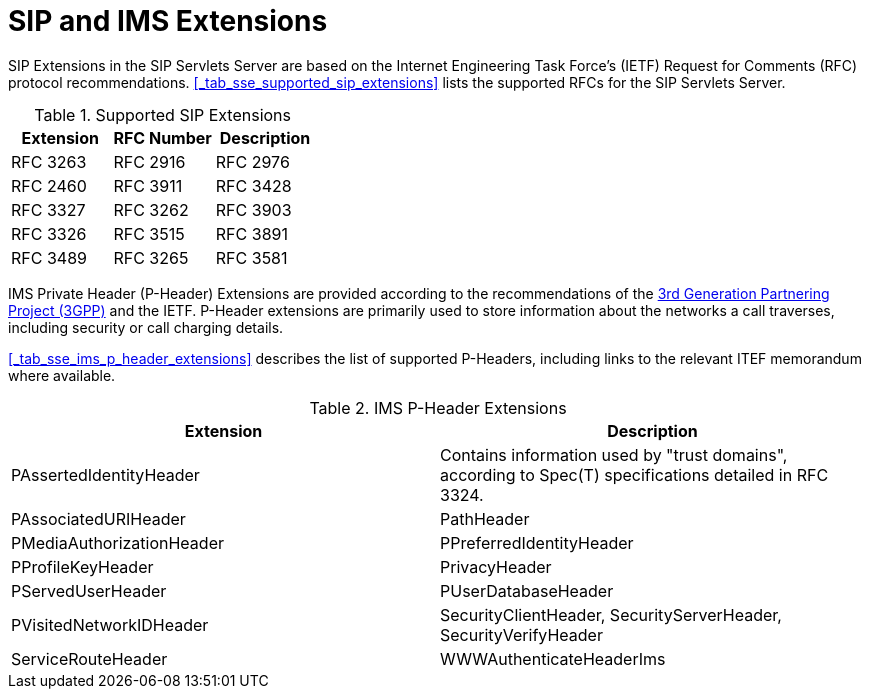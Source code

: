 
[[_saimse_sip_and_ims_extensions]]
= SIP and IMS Extensions

SIP Extensions in the SIP Servlets Server are based on the Internet Engineering Task Force's (IETF) Request for Comments (RFC) protocol recommendations. <<_tab_sse_supported_sip_extensions>> lists the supported RFCs for the SIP Servlets Server.

.Supported SIP Extensions
[cols="1,1,1", frame="all", options="header"]
|===
| Extension
| RFC Number
| Description
| RFC 3263

| RFC 2916

| RFC 2976

| RFC 2460

| RFC 3911

| RFC 3428

| RFC 3327

| RFC 3262

| RFC 3903

| RFC 3326

| RFC 3515

| RFC 3891

| RFC 3489

| RFC 3265

| RFC 3581

| RFC 4662

| RFC 4916
|===

IMS Private Header (P-Header) Extensions are provided according to the recommendations of the http://www.3gpp.org/[3rd Generation Partnering Project (3GPP)] and the IETF.
P-Header extensions are primarily used to store information about the networks a call traverses, including security or call charging details.

<<_tab_sse_ims_p_header_extensions>> describes the list of supported P-Headers, including links to the relevant ITEF memorandum where available.

.IMS P-Header Extensions
[cols="1,1", frame="all", options="header"]
|===
| Extension
| Description


| PAssertedIdentityHeader

| Contains information used by "trust domains", according to Spec(T) specifications detailed in RFC 3324.

| PAssociatedURIHeader

| PathHeader




| PMediaAuthorizationHeader

| PPreferredIdentityHeader


| PProfileKeyHeader

| PrivacyHeader

| PServedUserHeader

| PUserDatabaseHeader

| PVisitedNetworkIDHeader

| SecurityClientHeader, SecurityServerHeader, SecurityVerifyHeader

| ServiceRouteHeader

| WWWAuthenticateHeaderIms
|===
